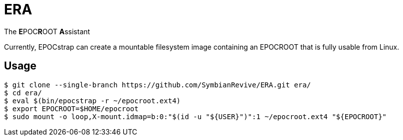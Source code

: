 = ERA

The **E**POC**R**OOT **A**ssistant

Currently, EPOCstrap can create a mountable filesystem image containing
an EPOCROOT that is fully usable from Linux.

== Usage

----
$ git clone --single-branch https://github.com/SymbianRevive/ERA.git era/
$ cd era/
$ eval $(bin/epocstrap -r ~/epocroot.ext4)
$ export EPOCROOT=$HOME/epocroot
$ sudo mount -o loop,X-mount.idmap=b:0:"$(id -u "${USER}")":1 ~/epocroot.ext4 "${EPOCROOT}"
----
